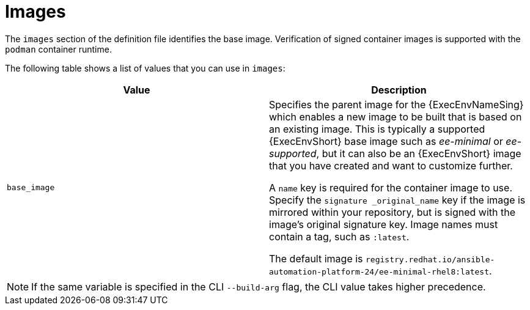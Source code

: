 [id="ref-definition-file-image"]

= Images

The `images` section of the definition file identifies the base image. 
Verification of signed container images is supported with the `podman` container runtime.

The following table shows a list of values that you can use in `images`:

[cols="a,a"]
|===
| Value | Description

| `base_image`
| Specifies the parent image for the {ExecEnvNameSing} which enables a new image to be built that is based on an existing image. This is typically a supported {ExecEnvShort} base image such as _ee-minimal_ or _ee-supported_, but it can also be an {ExecEnvShort} image that you have created and want to customize further.

A `name` key is required for the container image to use. Specify the `signature _original_name` key if the image is mirrored within your repository, but is signed with the image's original signature key. Image names must contain a tag, such as `:latest`.

The default image is `registry.redhat.io/ansible-automation-platform-24/ee-minimal-rhel8:latest`.

|===

[NOTE]
====
If the same variable is specified in the CLI `--build-arg` flag, the CLI value takes higher precedence.
====

